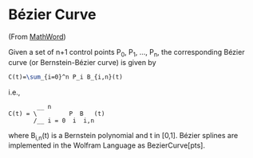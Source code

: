 * Bézier Curve

(From [[http://mathworld.wolfram.com/BezierCurve.html][MathWord]])

Given a set of n+1 control points P_{0}, P_{1}, ..., P_{n}, the corresponding Bézier curve (or Bernstein-Bézier curve) is given by

#+BEGIN_SRC latex
  C(t)=\sum_{i=0}^n P_i B_{i,n}(t)
#+END_SRC

i.e., 

#+BEGIN_EXAMPLE 
          __ n               
  C(t) = \         P  B   (t)
         /__ i = 0  i  i,n   
#+END_EXAMPLE

where B_{i,n}(t) is a Bernstein polynomial and t in [0,1]. Bézier splines are implemented in the Wolfram Language as BezierCurve[pts]. 
